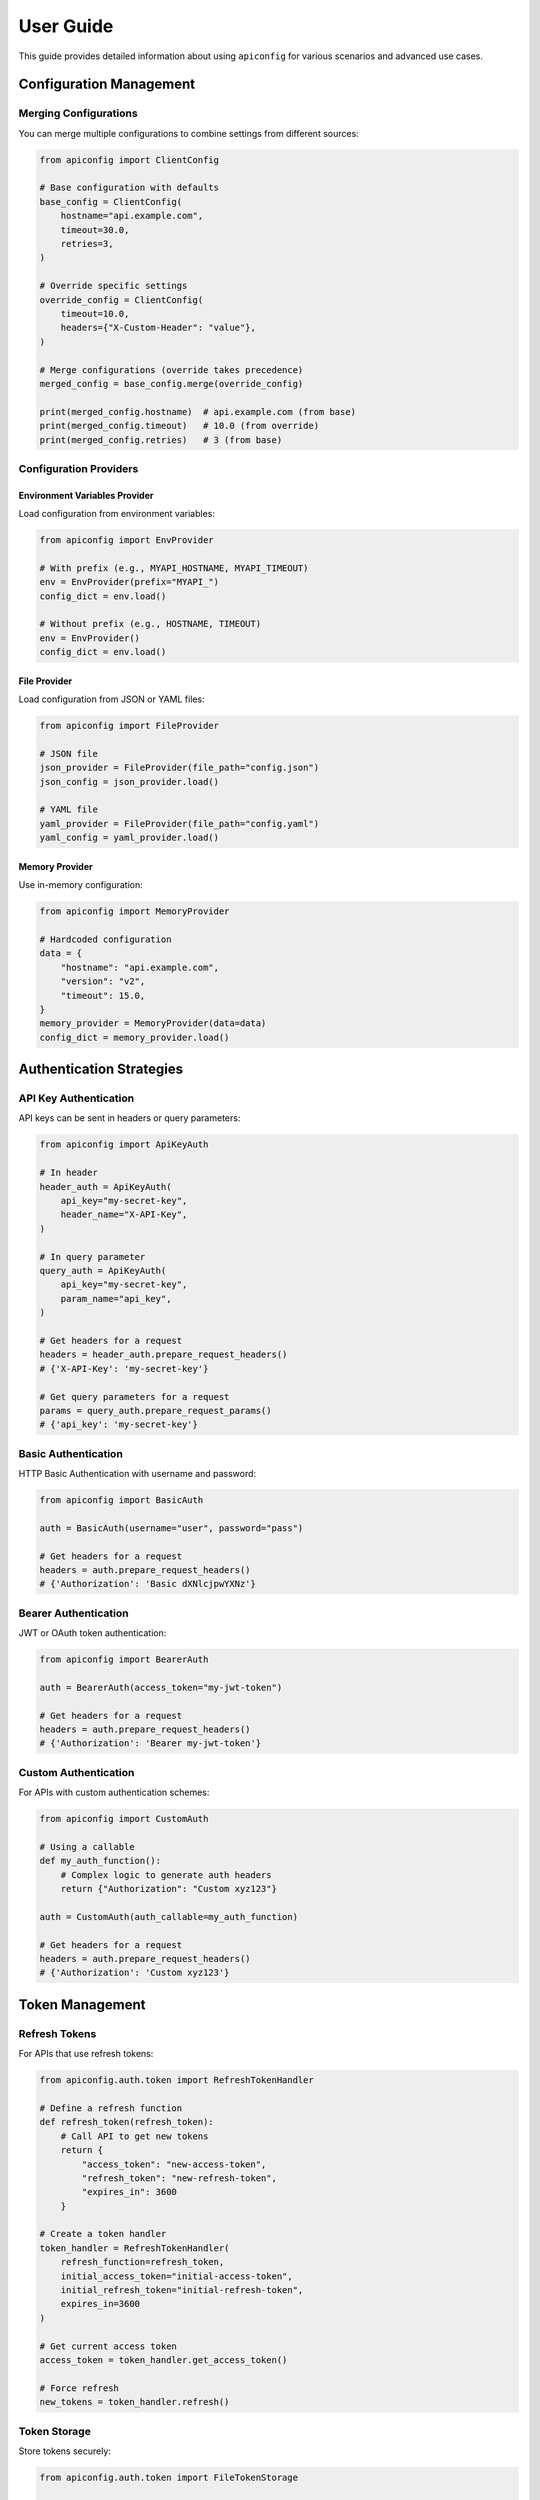 User Guide
=========

This guide provides detailed information about using ``apiconfig`` for various scenarios and advanced use cases.

Configuration Management
----------------------

Merging Configurations
~~~~~~~~~~~~~~~~~~~~~

You can merge multiple configurations to combine settings from different sources:

.. code-block:: python

   from apiconfig import ClientConfig

   # Base configuration with defaults
   base_config = ClientConfig(
       hostname="api.example.com",
       timeout=30.0,
       retries=3,
   )

   # Override specific settings
   override_config = ClientConfig(
       timeout=10.0,
       headers={"X-Custom-Header": "value"},
   )

   # Merge configurations (override takes precedence)
   merged_config = base_config.merge(override_config)

   print(merged_config.hostname)  # api.example.com (from base)
   print(merged_config.timeout)   # 10.0 (from override)
   print(merged_config.retries)   # 3 (from base)

Configuration Providers
~~~~~~~~~~~~~~~~~~~~~

Environment Variables Provider
^^^^^^^^^^^^^^^^^^^^^^^^^^^^^

Load configuration from environment variables:

.. code-block:: python

   from apiconfig import EnvProvider

   # With prefix (e.g., MYAPI_HOSTNAME, MYAPI_TIMEOUT)
   env = EnvProvider(prefix="MYAPI_")
   config_dict = env.load()

   # Without prefix (e.g., HOSTNAME, TIMEOUT)
   env = EnvProvider()
   config_dict = env.load()

File Provider
^^^^^^^^^^^

Load configuration from JSON or YAML files:

.. code-block:: python

   from apiconfig import FileProvider

   # JSON file
   json_provider = FileProvider(file_path="config.json")
   json_config = json_provider.load()

   # YAML file
   yaml_provider = FileProvider(file_path="config.yaml")
   yaml_config = yaml_provider.load()

Memory Provider
^^^^^^^^^^^^^

Use in-memory configuration:

.. code-block:: python

   from apiconfig import MemoryProvider

   # Hardcoded configuration
   data = {
       "hostname": "api.example.com",
       "version": "v2",
       "timeout": 15.0,
   }
   memory_provider = MemoryProvider(data=data)
   config_dict = memory_provider.load()

Authentication Strategies
-----------------------

API Key Authentication
~~~~~~~~~~~~~~~~~~~~

API keys can be sent in headers or query parameters:

.. code-block:: python

   from apiconfig import ApiKeyAuth

   # In header
   header_auth = ApiKeyAuth(
       api_key="my-secret-key",
       header_name="X-API-Key",
   )

   # In query parameter
   query_auth = ApiKeyAuth(
       api_key="my-secret-key",
       param_name="api_key",
   )

   # Get headers for a request
   headers = header_auth.prepare_request_headers()
   # {'X-API-Key': 'my-secret-key'}

   # Get query parameters for a request
   params = query_auth.prepare_request_params()
   # {'api_key': 'my-secret-key'}

Basic Authentication
~~~~~~~~~~~~~~~~~~

HTTP Basic Authentication with username and password:

.. code-block:: python

   from apiconfig import BasicAuth

   auth = BasicAuth(username="user", password="pass")

   # Get headers for a request
   headers = auth.prepare_request_headers()
   # {'Authorization': 'Basic dXNlcjpwYXNz'}

Bearer Authentication
~~~~~~~~~~~~~~~~~~~

JWT or OAuth token authentication:

.. code-block:: python

   from apiconfig import BearerAuth

   auth = BearerAuth(access_token="my-jwt-token")

   # Get headers for a request
   headers = auth.prepare_request_headers()
   # {'Authorization': 'Bearer my-jwt-token'}

Custom Authentication
~~~~~~~~~~~~~~~~~~~

For APIs with custom authentication schemes:

.. code-block:: python

   from apiconfig import CustomAuth

   # Using a callable
   def my_auth_function():
       # Complex logic to generate auth headers
       return {"Authorization": "Custom xyz123"}

   auth = CustomAuth(auth_callable=my_auth_function)

   # Get headers for a request
   headers = auth.prepare_request_headers()
   # {'Authorization': 'Custom xyz123'}

Token Management
--------------

Refresh Tokens
~~~~~~~~~~~~

For APIs that use refresh tokens:

.. code-block:: python

   from apiconfig.auth.token import RefreshTokenHandler

   # Define a refresh function
   def refresh_token(refresh_token):
       # Call API to get new tokens
       return {
           "access_token": "new-access-token",
           "refresh_token": "new-refresh-token",
           "expires_in": 3600
       }

   # Create a token handler
   token_handler = RefreshTokenHandler(
       refresh_function=refresh_token,
       initial_access_token="initial-access-token",
       initial_refresh_token="initial-refresh-token",
       expires_in=3600
   )

   # Get current access token
   access_token = token_handler.get_access_token()

   # Force refresh
   new_tokens = token_handler.refresh()

Token Storage
~~~~~~~~~~~

Store tokens securely:

.. code-block:: python

   from apiconfig.auth.token import FileTokenStorage

   # Store tokens in a file
   storage = FileTokenStorage(file_path=".tokens.json")

   # Save tokens
   storage.save({
       "access_token": "my-access-token",
       "refresh_token": "my-refresh-token",
       "expires_at": 1619712000
   })

   # Load tokens
   tokens = storage.load()

Error Handling
------------

``apiconfig`` provides specific exceptions for different error cases:

.. code-block:: python

   from apiconfig import ClientConfig
   from apiconfig.exceptions import (
       ConfigurationError,
       AuthenticationError,
       InvalidConfigError,
   )

   try:
       # This will raise an error if hostname is invalid
       config = ClientConfig(hostname="")
   except InvalidConfigError as e:
       print(f"Invalid configuration: {e}")

   try:
       # This will raise an error if auth strategy is invalid
       from apiconfig import ApiKeyAuth
       auth = ApiKeyAuth(api_key="")
   except AuthenticationError as e:
       print(f"Authentication error: {e}")

Logging
------

``apiconfig`` uses Python's standard logging module:

.. code-block:: python

   import logging
   from apiconfig.utils.logging import setup_logging

   # Basic logging setup
   logging.basicConfig(level=logging.INFO)

   # Or use the built-in helper
   setup_logging(level=logging.DEBUG)

   # Use the logger
   logger = logging.getLogger("apiconfig")
   logger.info("Configuring API client")
   logger.debug("Detailed debug information")

Best Practices
------------

1. **Use environment variables for secrets**:

   .. code-block:: python

      from apiconfig import EnvProvider, ClientConfig, ApiKeyAuth

      # Load API key from environment
      env = EnvProvider(prefix="MYAPI_")
      config_dict = env.load()

      # Create auth strategy with the API key
      auth = ApiKeyAuth(
          api_key=config_dict.get("API_KEY"),
          header_name="X-API-Key",
      )

2. **Separate configuration from client code**:

   .. code-block:: python

      # config.py
      from apiconfig import ClientConfig, BearerAuth, EnvProvider

      def get_config():
          env = EnvProvider(prefix="MYAPI_")
          config_dict = env.load()

        auth = BearerAuth(access_token=config_dict.get("TOKEN"))
          return ClientConfig(
              hostname=config_dict.get("HOSTNAME", "api.default.com"),
              version=config_dict.get("VERSION", "v1"),
              auth_strategy=auth,
          )

      # client.py
      import httpx
      from config import get_config

      def get_resource(resource_id):
          config = get_config()
          headers = {}
          if config.auth_strategy:
              headers.update(config.auth_strategy.prepare_request_headers())

          with httpx.Client(timeout=config.timeout) as client:
              return client.get(
                  f"{config.base_url}/resources/{resource_id}",
                  headers=headers,
              )

3. **Use immutable configurations**:

   Instead of modifying configurations, create new ones with updated values:

   .. code-block:: python

      # Instead of modifying
      config.timeout = 20.0  # Don't do this

      # Create a new config with the updated value
      new_config = ClientConfig(
          hostname=config.hostname,
          version=config.version,
          timeout=20.0,
          auth_strategy=config.auth_strategy,
      )

      # Or use merge
      override = ClientConfig(timeout=20.0)
      new_config = config.merge(override)